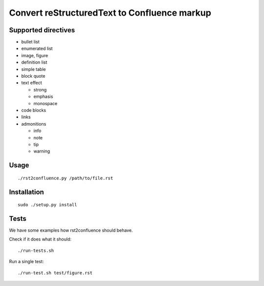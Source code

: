 =============================================
Convert reStructuredText to Confluence markup
=============================================

Supported directives
====================

- bullet list
- enumerated list
- image, figure
- definition list
- simple table
- block quote
- text effect

  - strong
  - emphasis
  - monospace
- code blocks
- links
- admonitions

  - info
  - note
  - tip
  - warning


Usage
=====
::

    ./rst2confluence.py /path/to/file.rst


Installation
============
::

    sudo ./setup.py install


Tests
=====
We have some examples how rst2confluence should behave.

Check if it does what it should::

    ./run-tests.sh

Run a single test::

    ./run-test.sh test/figure.rst
